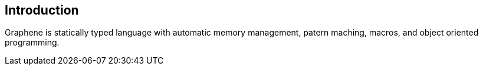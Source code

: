 == Introduction

Graphene is statically typed language with automatic memory management, patern maching, macros, and object oriented programming.
